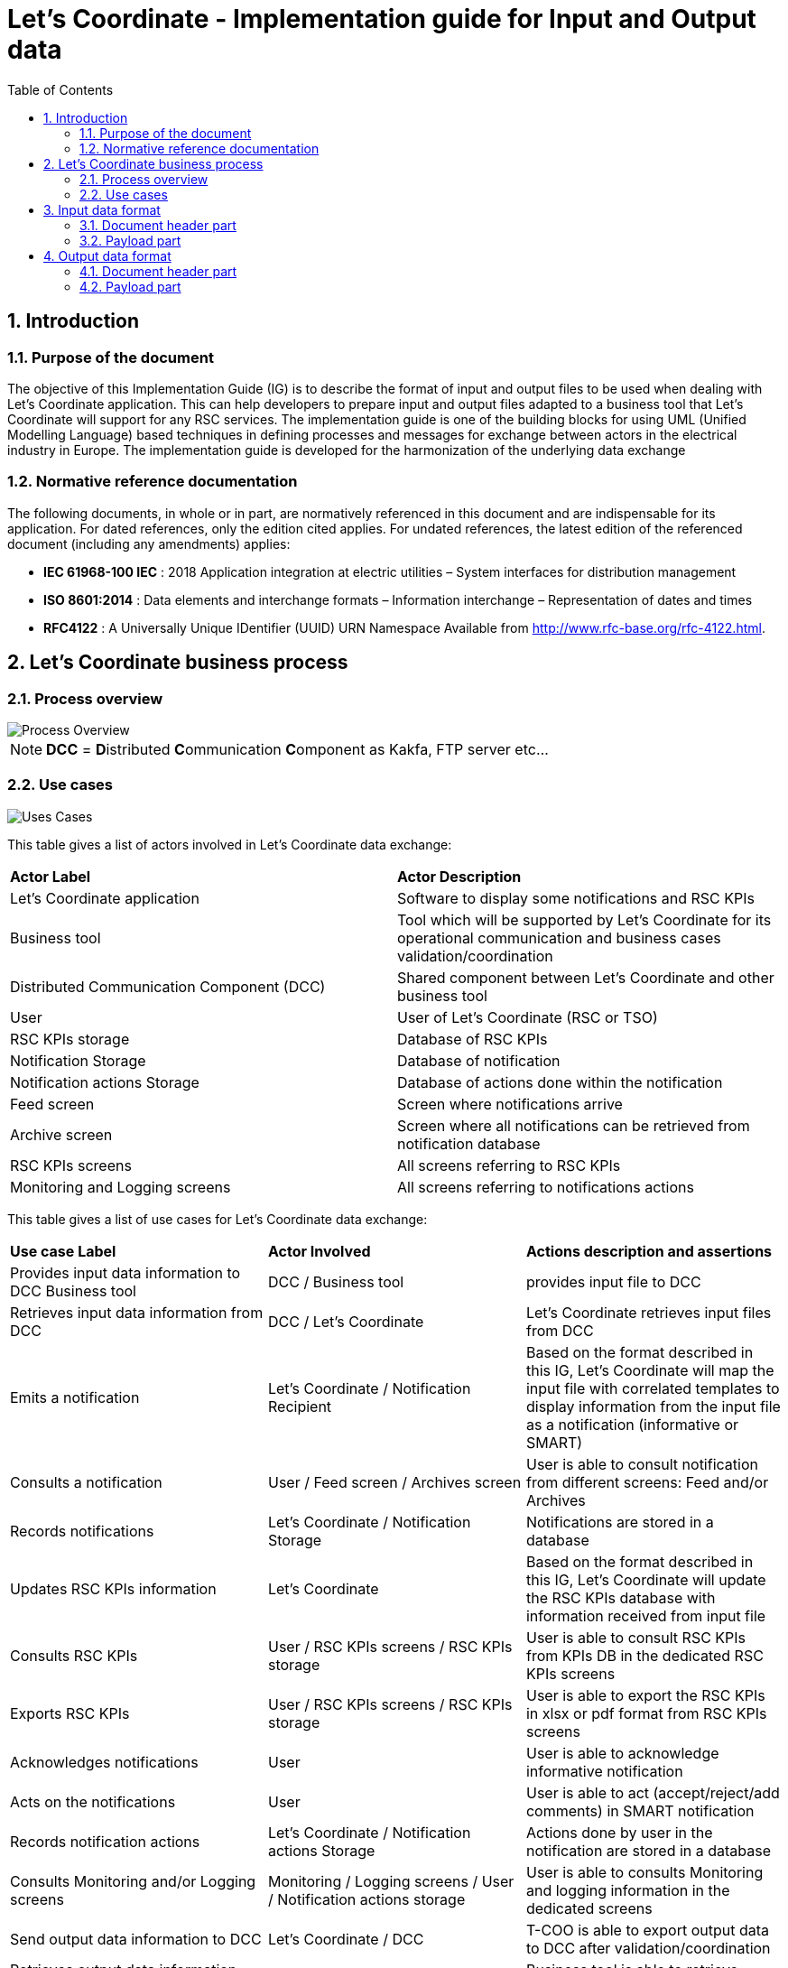 // Copyright (c) 2018-2020 RTE (http://www.rte-france.com)
// Copyright (c) 2019-2020 RTE international (http://www.rte-international.com)
// See AUTHORS.txt
// This document is subject to the terms of the Creative Commons Attribution 4.0 International license.
// If a copy of the license was not distributed with this
// file, You can obtain one at https://creativecommons.org/licenses/by/4.0/.
// SPDX-License-Identifier: CC-BY-4.0

:toc: left
:sectnums:
:imagesdir: ../../asciidoc/images
:attached_docdir: ../../asciidoc/implementation_guide/attached_doc
:!last-update-label:

= Let's Coordinate - Implementation guide for Input and Output data


== Introduction
=== Purpose of the document

The objective of this Implementation Guide (IG) is to describe the format of input and output files to be used when dealing with Let’s Coordinate application. This can help developers to prepare input and output files adapted to a business tool that Let’s Coordinate will support for any RSC services. The implementation guide is one of the building blocks for using UML (Unified Modelling Language) based techniques in defining processes and messages for exchange between actors in the electrical industry in Europe. The implementation guide is developed for the harmonization of the underlying data exchange

=== Normative reference documentation

The following documents, in whole or in part, are normatively referenced in this document and are indispensable for its application. For dated references, only the edition cited applies. For undated references, the latest edition of the referenced document (including any amendments) applies:

* **IEC 61968-100 IEC** : 2018 Application integration at electric utilities – System interfaces for distribution management

* **ISO 8601:2014** : Data elements and interchange formats – Information interchange – Representation of dates and times

* **RFC4122** : A Universally Unique IDentifier (UUID) URN Namespace Available from http://www.rfc-base.org/rfc-4122.html.


== Let's Coordinate business process
=== Process overview

image::Process_Overview.png[Process Overview]

NOTE: **DCC** = **D**istributed **C**ommunication **C**omponent as Kakfa, FTP server etc…


=== Use cases

image::Uses_Cases.png[Uses Cases]


This table gives a list of actors involved in Let’s Coordinate data exchange:

|====
|**Actor Label** 	|**Actor Description**
|Let’s Coordinate application	|Software to display some notifications and RSC KPIs
|Business tool	|Tool which will be supported by Let’s Coordinate for its operational communication and business cases validation/coordination
|Distributed Communication
Component (DCC)	|Shared component between Let’s Coordinate and other business tool
|User	|User of Let’s Coordinate (RSC or TSO)
|RSC KPIs storage	|Database of RSC KPIs
|Notification Storage	|Database of notification
|Notification actions Storage	|Database of actions done within the notification
|Feed screen	|Screen where notifications arrive
|Archive screen	|Screen where all notifications can be retrieved from notification database
|RSC KPIs screens	|All screens referring to RSC KPIs
|Monitoring and Logging screens	|All screens referring to notifications actions
|====



This table gives a list of use cases for Let's Coordinate data exchange:


[cols=3]
|===
|**Use case Label**
|**Actor Involved**
|**Actions description and assertions**
|Provides input data information to DCC	Business tool
|DCC / Business tool
|provides input file to DCC
|Retrieves input data information from DCC
|DCC / Let’s Coordinate
|Let’s Coordinate retrieves input files from DCC
|Emits a notification
|Let’s Coordinate / Notification Recipient
|Based on the format described in this IG, Let’s Coordinate will map the input file with correlated templates to display information from the input file as a notification (informative or SMART)
|Consults a notification
|User / Feed screen / Archives screen
|User is able to consult notification from different screens: Feed and/or Archives
|Records notifications
|Let’s Coordinate / Notification Storage
|Notifications are stored in a database
|Updates RSC KPIs information
|Let’s Coordinate
|Based on the format described in this IG, Let’s Coordinate will update the RSC KPIs database with information received from input file
|Consults RSC KPIs
|User / RSC KPIs screens / RSC KPIs storage
|User is able to consult RSC KPIs from KPIs DB in the dedicated RSC KPIs screens
|Exports RSC KPIs
|User / RSC KPIs screens / RSC KPIs storage
|User is able to export the RSC KPIs in xlsx or pdf format from RSC KPIs screens
|Acknowledges notifications
|User
|User is able to acknowledge informative notification
|Acts on the notifications
|User
|User is able to act (accept/reject/add comments) in SMART notification
|Records notification actions
|Let’s Coordinate / Notification actions Storage
|Actions done by user in the notification are stored in a database
|Consults Monitoring and/or Logging screens
| Monitoring / Logging screens / User / Notification actions storage
|User is able to consults Monitoring and logging information in the dedicated screens
|Send output data information to DCC
|Let’s Coordinate / DCC
|T-COO is able to export output data to DCC after validation/coordination
|Retrieves output data information from DCC
|Business tool / Let’s Coordinate
|Business tool is able to retrieve output date file from DCC
|===


== Input data format

Input data format is the same format for Informative and SMART notifications.
The only difference are linked to the data user wants to provide (text, RSC KPI, timseries...).

Two formats are proposed for input data:

* XLSX, Office Open XML worksheet sheet (OOXML), ECMA-376 standard file format, Microsoft Excel XML (2007+) file format
* JSON, JavaScript Object Notation, ISO/IEC 21778:2017 open standard file format (only encoded in UTF-8 and Unix Line Feed)

NOTE:

* M => Mandatory & this field is mandatory for XLSX and JSON files.
* O => Optional & this field is optional for XLSX and JSON files
* M(JSON) or O(JSON) => to be used only for JSON files
* M(XLSX) or O(XLSX) => to be used only for XLSX files

=== Document header part


[cols=5]
[options="header",width="100%",align="center",cols="^,^,^,^,^"]
|===
|**Attributes**
|**Mandatory / Optional**
|**Values**
|**Type**
|**Description**

|**eventMessage	**
|M (JSON)
|-
|Map
|Message description

|**xmlns**
|M (JSON)
|https://www.iec.ch/tc57/supportdocuments
|String
|Name space

|**header**
|M (JSON)
|-
|Map
|Header part of the file

.7+^.^|**verb**
.7+^.^|M
|-
|-
|The <verb> shall specify the semantics of the message and the interpretation of the data supplied in the <payload> element.

|created
|Enumeration
|Used to publish a notification of the instantiation of one or more objects.

|canceled
|Enumeration
|Used to publish a notification that one or more actions have been aborted.

|changed
|Enumeration
|Used to publish a notification that one or more objects have been replaced.

|deleted
|Enumeration
|Used to publish a notification that an object has been deleted.

|executed
|Enumeration
|Used to publish a notification that the execution of a complex transaction that uses the <payload> element has taken place.

|updated
|Enumeration
|Used to publish a notification that one or more objects have been modified.

|**noun	**
|M
|NotificationCategory
|String
|Category of notification. The <noun> shall specify the semantics of the message and the interpretation of the data supplied in the <payload> element.

|**timestamp**
|M
|2020-03-18T09:34:08Z
|DateTime
|Creation date and hour of the input file : This element shall indicate when the message was produced. (It is not the time the message was transmitted because the actual send may occur later due to transactions or other client side queueing of messages).
The timestamp shall conform to ISO 8601. It shall include either the letter “Z” to denote UTC or an explicit timezone offset.

|**source**
|M
|ProcessName
|String
|Name of the service or process : This element shall be used to identify the origin of the informational content.
The values assigned to this element are non-normative and have meaning only within the local organisation.

|**messageId**
|M
|d18d3733d7884d798cadc2ecf30bef0b
|UUID
|Unique ID of the message : This element shall be a 128-bit universally unique identifier (UUID) generated according to RFC 4122. It has no normative meaning other than to provide a unique identifier for the message. This element together with the <timestamp> element is useful for tracing or logging messages as they are processed by the requesting, responding or other systems.

|**properties**
|M (JSON)
|-
|Map
|Message properties : This element consists of a set of name/value pairs that may be used to customize the system behaviour in ways going beyond those defined by this International Standard. This may be used to provide some implementation-specific functionality.
The values assigned to these elements are non-normative and have meaning only within the local implementation.

|**format**
|M (JSON)
|JSON
|String
|Format of the message

|**businessDataIdentifier**
|M (JSON)
|-
|Map
|-

|**businessApplication**
|O
|PanEuropeanServiceATool, ServiceBTool, ...
|String
|Name of the business application

|**messageType**
|O
|102
|String
|ID of the message

|**messageTypeName**
|M
|ProcessNotificationTypeA
|String
|Name of the message

|**businessDayFrom**
|M
|2020-03-18T09:34:08Z
|DateTime
|Business period start date and time

|**businessDayTo**
|O
|2020-03-19T09:34:08Z
|DateTime
|Business period end date and time / If this value is not provided, it will take the <businessDayFrom> value plus 24 hours.

|**sendingUser**
|O
|10X-CHSWISSGRIDC
|Alphanumeric
|EIC code of sender of the message or input file (if different from tso)
|**processStep**
|O
|1st Run
|String
|Name of the process step to distinguish different steps of the same process

|**timeframe**
|O
|D-2, D-1, ID, W, M, Y
|Alphanumeric
|Timeframe of the message

|**timeframeNumber**
|O
|3
|String
|If Timeframe is W, number of the week.

If Timeframe is M, number of the month.

If Timeframe is Y, number of the year.

Empty for other ones.

|**recipients**
|O
|10YCZ-CEPS-----N;10X-CHSWISSGRIDC
|List<String>
|EIC codes of specific recipient(s) for this notification. This field is optional if this information can be deducted from provided timeseries.

|**caseId**
|O
|ProcessNotifTypeA_20210609_001
|String
|Business identifier of the notification. The reuse of the same caseId means that the old notification will be overriden by the new one. If the caseId is not provided, it will be calculated using the following fields:  source, businessApplication, messageTypeName, businessDayFrom and businessDayTo.

5+|_Following lines are only used for Input data validation by ENTSO-E Acknowledgement_

|**fileName**
|M
|Input_file_TSO.xml
|String
|Name of the file provided by TSO (or its RSC)

|**tso**
|M
|10X-CHSWISSGRIDC
|Alphanumeric
|EIC code of owner of validated input file

|**biddingZone**
|O
|10YCZ-CEPS-----N
|Alphanumeric
|EIC code of Bidding zone of validated input file
|===

Ex: Input file Header JSON (without input data validation)

----
{
  "eventMessage": {
    "xmlns": "https://www.iec.ch/tc57/supportdocuments",
    "header": {
      "verb": "created",
      "noun": "ServiceA_CalculationResults",
      "timestamp": "2020-03-17T12:32:19Z",
      "source": "ServiceA",
      "messageId": "b071aa50097f49f1bd69e82a070084b6",
      "properties": {
        "format": "JSON",
        "businessDataIdentifier": {
          "businessApplication": "PanEuropeanServiceATool",
          "messageType": "101",
          "messageTypeName": "ServiceA_NotificationA",
          "businessDayFrom": "2020-01-10T23:00:00Z",
          "businessDayTo": "2020-01-17T23:00:00Z",
          "sendingUser": "10XCH-SWISSGRIDC",
          "processStep": "INITIAL_RUN",
          "timeframe": "W",
          "timeframeNumber": 24,
          "recipients": [
            "10XBA-JPCCZEKC-K",
            "10XAL-KESH-----J"
          ],
          "caseId": "ProcessNotifTypeA_20210609_001"
        }
      }
    },
    "payload": {
      …
    }
  }
}
----

**Input file header JSON sample file (without input data validation):**

link:attached_doc/json_header_input_file.json[JSON header for input file sample]

**Input file header XLSX sample file (without input data validation):**

For more details, see the excel sample file: line 1 and 2 in
link:attached_doc/excel_header_input_file.xlsx[XLSX header for input file sample]


Ex: Input file Header JSON (with input data validation)

----
{
  "eventMessage": {
    "xmlns": "https://www.iec.ch/tc57/supportdocuments",
    "header": {
      "verb": "created",
      "noun": "ServiceA_CalculationResults",
      "timestamp": "2020-03-17T12:32:19Z",
      "source": "ServiceA",
      "messageId": "b071aa50097f49f1bd69e82a070084b6",
      "properties": {
        "format": "JSON",
        "businessDataIdentifier": {
          "businessApplication": "PanEuropeanServiceATool",
          "messageType": "101",
          "messageTypeName": "ServiceA_NotificationA",
          "businessDayFrom": "2020-01-10T23:00:00Z",
          "businessDayTo": "2020-01-17T23:00:00Z",
          "sendingUser": "10XCH-SWISSGRIDC",
          "processStep": "INITIAL_RUN",
          "timeframe": "W",
          "timeframeNumber": 24,
          "fileName": "20200317_1230_SERVICEA_CH.xlsx",
          "tso": "10XCH-SWISSGRIDC",
          "biddingZone": "10YCH-SWISSGRIDZ"
          "recipients": [
            "10XBA-JPCCZEKC-K",
            "10XAL-KESH-----J"
          ],
          "caseId": "ProcessNotifTypeA_20210609_001"
        }
      }
    },
    "payload": {
      ...
    }
  }
}
----

**Input file header JSON sample file (with input data validation):**

link:attached_doc/json_header_validation_input_file.json[JSON header input file sample with input data validation]



=== Payload part

Payload can be customized by each message producer to fit with their need.
In case user wants to provide one type of information (text, links, data…), this table presents the needed fields to support this with information if this field is mandatory or optional depending of the format of input file.



[cols=5]
[options="header",width="100%",align="center",cols="^,^,^,^,^"]
|===
|**Attributes**
|**Mandatory / Optional**
|**Values**
|**Type**
|**Description**
|**payload**
|M (JSON)
|-
|Map
|The application-specific data are located within the <payload> elements, depending on the purpose of the message.

The <payload> element contains application-specific data conforming to other IEC 61968 standards.
IEC 61968-100 makes no attempt to define these application-specific data. They are left to be defined by the relevant IEC working groups or the local organization.
|**datatype	**
|M(XLSX)
|text

OR links

OR timeseries

OR rscKpi
|-
|Indicate the type of data that will be provided

-	text : to provide text information

-	links : to provide url link to download some files

-	timeseries : to provide data as timeseries

-	rscKpi : to provide RSC KPIs
5+|_Following lines described the needed fields for provision of text information_
|**text**
|M (JSON)
|-
|List<Map>
|Provide some text informations
|**name**
|M
|Conclusion
|String
|Name of related information
|**value**
|M
|OK for tomorrow
|String
|Value of related information
5+|_Following lines described the needed fields for provision of url links to download file with url address or access to web pages_
|**links**
|M (JSON)
|-
|List<Map>
|Structure to provide links to download some files
|**name**
|M
|ProcessReport
|String
|Name of the url
|**value**
|M
|http://123.45.67.8/Report.pdf
|String
|Url address of the file or the webpage
|**eicCode**
|O
|["eicCode1",     "eicCode2", ...]
|list<String>
|EIC code of concerned TSO
5+|_Following lines described the needed fields for provision of RSC KPI information_
|**rscKpi**
|M (JSON)
|-
|List<Map>
|Structure to provide KPIs

|**name**
|M
|GP1, GP2…. BP1, BP2….
|String
|KPI name: there are 2 categories : Global Performance (GP) or Business process (BP) : GP or BP followed by the number of KPIs

**Note:** The labels of GPx and BPx will be parameterized in the configuration bundles of the application, so that the final displayed information to the screen will have the <kpi_name – kpi_label> format. (e.g: GPx – Global Performance x)

|**joinGraph**
|O
|true (default) or false
|Boolean
|If “true”, allows to join rsc kpi data into one graph, else if “false”, the rsc kpi data will be displayed into separate graphs.

|**data**
|M (JSON)
|-
|List<Map>
|Structure to provide kpi data
|**timestamp**
|M
|2020-03-18T23:00:00Z
|DateTime
|Date of related KPI

.2+^.^|**granularity**
.2+^.^|M

|D
|Enumeration
|Used to display the RSC KPI report in a daily view


|Y
|Enumeration
|Used to display the RSC KPI report in a yearly view

|**label**
|M
|CalculationFailed, ProcessDelayed…
|String
|Name of sub item of KPI if exists
|**detail**
|M (JSON)
|-
|List<Map>
|Structure to provide kpi data details
|**eicCode**
|O
|38X-BALTIC-RSC-H
|Alpha-numeric
|EIC code of concerned TSO if exists
|**value**
|M
|e.g : 1, 2, 2691 …
|Integer
|Value of KPI’s item or sub item
5+|_Following lines described the needed fields for provision of timeseries information_
|**timeserie**
|M (JSON)
|-
|List<Map>
|Structure to provide timeseries
|**name**
|M
|probabilisticResults
|String
|Name of related data
|**data**
|M (JSON)
|-
|List<Map>
|Structure to provide timeserie data
|**timestamp**
|M
|2020-03-18T23:00:00Z
|DateTime
|Date of related timeserie
|**detail**
|M (JSON)
|-
|List<Map>
|Structure to provide timeserie data details
|**id**
|O
|"1", "2", "3" …
|String
|Id of related timeserie if exists
|**label**
|O
|ResultsA
|String
|Label of related timeserie if exists
|**eicCode**
|O
|38X-BALTIC-RSC-H
|Alpha-numeric
|EIC code of related timeserie if exists
|**value**
|M
|"89", "5585", "Open Line Z", …
|String
|Value of related timeserie
5+|_Following lines described the needed fields for provision of input data validation by ENTSO-E Acknowledgement (only JSON) information_
|**validation**
|M (JSON)
|-
|Map
|Only used for Input data validation by ENTSO-E Acknowledgement
|**validationType**
|M
|TECHNICAL or BUSINESS
|String
|Type of validation by ACK which start by technical validation and then business validation
|**status**
|M (JSON)
|ACCEPTED or REJECTED
|String
|Status of ACK validation: accepted or rejected for validation type done of related source
|**result**
|M	(JSON)
|OK or WARNING or ERROR
|String
|This field presents the worst case detected:

If no warning and no error => OK

If some warnings and no error => warning

If some errors with/out warnings => error
|**validationMessages**
|M (JSON)
|-
|List<Map>
|Validation details
|**code**
|M	(JSON)
|VAL_OUT1
|Alphanumeric
|Business code for the validation information
|**severity**
|M	(JSON)
|ERROR or WARNING
|String
|Severity of validation information (Error or warning)
|**title**
|M	(JSON)
|“Error in input format”
|String
|Category of issue for this validation information
|**message**
|M	(JSON)
|“Issue located in business period”

“Application check: Error identified while checking process <processMrid>. The coordinated TSO: <missingTsoList> not provided”
|String
|Details about this validation information
|**params**
|O (JSON)
|{“processMrid”: “6fc941b6-e7ab-4962-a2a8-c965f5bf78e9”, “missingTsoList”: [“10X1001A1001A094”, “10XES-REE------E”]}
|Map<String, Object>
|Provides <key,value> parameters for the validation message 
|**businessTimestamp**
|M	(JSON)
|2020-03-18T23:00:00Z
|DateTime
|Business date and time of this validation information
|**sourceDataRef**
|M (JSON)
|-
|Map
|Information about the data
.3+^.^|**relatedElement**
.3+^.^|M (JSON)
|header
|String
|This means that the dedicated information is concerning whole file and is not specific to any timeseries or any period in the file. In the timeline, the bubble about this information will be displayed at arrival time (‘timestamp’ field in the header) of the notification.
|timeseries
|String
|This means that the dedicated information is related to a specific timeseries in the file but not to a specific period within that timeseries, in this case also a field 'relatedTimeseriesId' will be field and will contain usually MRID. Each timeserie can have a different start time. In the timeline, the bubble about this information will be displayed at the timestamp (‘dataName’/’hour’ field in the payload) of this information
|period
|String
|This means that the dedicated information is concerning specific period within specific timeseries, in this case there will be also 3 other fields 'relatedTimeseriesId', 'relatedPeriodStartId' and ‘relatedPeriodEndId’. In the timeline, the bubble about this information will be displayed at the timestamp (“relatedPeriodStartId” field in the payload) of this information
|**relatedTimeseriesId**
|M	(JSON)
|CZ_P_3047
|Alphanumeric
|This field describes the name of the timeserie. It is mandatory only in case the relatedElement is ‘timeseries’ or ‘period’
|**relatedPeriodStartId**
|M (JSON)
|54
|Number
|This field describes the start time of the timeserie and this is the shift of hours from ‘businessDayFrom’. It is mandatory only in case the relatedElement is ‘period’
|**relatedPeriodEndId**
|M
|121
|Number
|This field describes the end time of the timeserie and this is the shift of hours from ‘businessDayFrom’. It is mandatory only in case the relatedElement is ‘period’
|===


Ex: Input file payload JSON (without input data validation)

----
{
  "eventMessage": {
    "xmlns": "https://www.iec.ch/tc57/supportdocuments",
    "header": {
      …
    },
    "payload": {
      "text": [                                             // text details sample
        {
          "name": "comment",
          "value": "No specific remarks for today"
        }
      ],
      "links": [                                            // links details sample
        {
          "name": "ServiceA_Report1",
          "value": "https://www.site.com/file1.pdf",
          "eicCode": [
            "22XCORESO------S",
            "10X1001C--00008J",
            "10X1001C--00003T",
            "38X-BALTIC-RSC-H",
            "34X-0000000068-Q"
          ]
        }
      ],
      "rscKpi": [                                          // rscKpi details sample
        {
          "name": "GP1",
          "data": [
            {
              "timestamp": "2020-03-18T01:00:00",
              "granularity": "Y",
              "label": "ProcessSuccess",
              "detail": [
                {
                  "value": 1
                }
              ]
            }
          ]
        },
        {
          "name": "BP1",
          "data": [
            {
              "timestamp": "2020-03-18T01:00:00",
              "granularity": "D",
              "label": "BusinessKpiAServiceA",
              "detail": [
                {
                  "eicCode": "22XCORESO------S",
                  "value": 0
                },
                {
                  "eicCode": "10X1001C--00008J",
                  "value": 1
                },
                {
                  "eicCode": "10X1001C--00003T",
                  "value": 0
                },
                {
                  "eicCode": "38X-BALTIC-RSC-H",
                  "value": 1
                },
                {
                  "eicCode": "34X-0000000068-Q",
                  "value": 0
                }
              ]
            }
          ]
        }
      ],
      "timeserie": [                                     // timeserie details sample
        {
          "name": "ResultsA",
          "data": [
            {
              "timestamp": "2020-03-01T00:00:00",
              "detail": [
                {
                  "value": "79"
                }
              ]
            },
            {
              "timestamp": "2020-03-01T01:00:00",
              "detail": [
                {
                  "value": "42"
                }
              ]
            },
            {
              "timestamp": "2020-03-01T02:00:00",
              "detail": [
                {
                  "value": "4"
                }
              ]
            },
            {
              "timestamp": "2020-03-01T03:00:00",
              "detail": [
                {
                  "value": "58"
                }
              ]
            }
          ]
        }
      ]
    }
  }
}

----

**Input file payload JSON sample file (without input data validation):**

link:attached_doc/json_payload_input_file.json[JSON payload for input file sample]

**Input file payload XLSX sample file (without input data validation):**

For more details, see the excel file: from line 4 to end of the document
link:attached_doc/excel_payload_input_file.xlsx[XLSX payload for input file sample]


Ex: Input file payload JSON (with input data validation)

----
{
  "eventMessage": {
    "xmlns": "https://www.iec.ch/tc57/supportdocuments",
    "header": {
      …
    },
    "payload": {
      "validation": {                                     // validation details sample
        "validationType": "BUSINESS",
        "status": "ACCEPTED",
        "result": "ERROR",
        "validationMessages": [
          {
            "code": "ServiceA_Error_01",
            "severity": "ERROR",
            "title": "Rule_A_Violated",
            "message": "Application check: Error 01 detected in input file",
            "businessTimestamp": "2020-02-26T14:24:38Z",
            "sourceDataRef": {
              "relatedPeriodStartId": 3247,
              "relatedElement": "timeseries",
              "relatedPeriodEndId": 3856,
              "relatedTimeseriesId": "Timeseries_12345"
            }
          },
          {
            "code": "ServiceA_Error_02",
            "severity": "ERROR",
            "title": "Rule_B_Violated",
            "message": "Application check: Error 02 detected in input file",
            "businessTimestamp": "2020-02-26T14:24:46Z",
            "sourceDataRef": {
              "relatedElement": "header"
            }
          },
          {
            "code": "ServiceA_Warning_01",
            "severity": "WARNING",
            "title": "Rule_C_Violated",
            "message": "Application check: Warning 01 detected in input file",
            "businessTimestamp": "2020-02-26T14:24:47Z",
            "sourceDataRef": {
              "relatedElement": "header"
            }
          },
          {
            "code": "ServiceA_Warning_02",
            "severity": "WARNING",
            "title": "Rule_D_Violated",
            "message": "Application check: Warning 02 detected in input file",
            "businessTimestamp": "2020-02-26T14:25:23Z",
            "sourceDataRef": {
              "relatedPeriodStartId": 897,
              "relatedElement": "timeseries",
              "relatedPeriodEndId": 928,
              "relatedTimeseriesId": "Timeseries_45678"
            }
          }
        ]
      }
    }
  }
}
----

**Input file payload JSON sample file (with input data validation):**

link:attached_doc/json_payload_validation_input_file.json[JSON payload input file sample with input data validation]


== Output data format

Output data format is only used for SMART notifications as a result of a validation or coordination of some proposals received in the input file.
In case the input file is used for informative notification, no output file will be generated.

Two formats are proposed for output data:

* XLSX, Office Open XML worksheet sheet (OOXML), ECMA-376 standard file format, Microsoft Excel XML (2007+) file format
* JSON, JavaScript Object Notation, ISO/IEC 21778:2017 open standard file format (only encoded in UTF-8 and Unix Line Feed)

But this output format will be always the **same format** as the one received for input file.
(Ex: if Let’s Coordinate receives 1 input file in XLSX, then the output file will be also in XLSX)

NOTE:

* M => Mandatory & this field is mandatory for XLSX and JSON files.
* O => Optional & this field is optional for XLSX and JSON files
* M(JSON) or O(JSON) => to be used only for JSON files
* M(XLSX) or O(XLSX) => to be used only for XLSX files

=== Document header part

Header is the really similar as the one described for the input file with addition of:

* **Global field about the validation or coordination status** of the overall notification to be validated. This change is in the header of the output file.
** **CON(firmed):** the status of this notification is confirmed (based on the different answers done for each timeserie to be validated inside this notification)
** **REJ(ected):** the status of this notification is rejected (based on the different answers done for each timeserie to be validated inside this notification)
** **MIX(ed):** the status of this notification is mixed (based on the different answers done for each timeserie to be validated inside this notification)
** **CAN(celed):** the status of this notification is canceled

* **List of general comments** of the overall notification to be validated. This change is in the header of the output file.


[cols=5]
[options="header",width="100%",align="center",cols="^,^,^,^,^"]
|===
|**Attributes**
|**Mandatory / Optional**
|**Values**
|**Type**
|**Description**
|**eventMessage	**
|M (JSON)
|-
|Map
|Message description
|**xmlns**
|M (JSON)
|https://www.iec.ch/tc57/supportdocuments
|String
|Name space
|**header**
|M (JSON)
|-
|Map
|Header part of the file
.7+^.^|**verb**
.7+^.^|M
|-
|-
|The <Verb> shall specify the semantics of the message and the interpretation of the data supplied in the <Payload> element.
|created
|Enumeration
|Used to publish a notification of the instantiation of one or more objects.
|canceled
|Enumeration
|Used to publish a notification that one or more actions have been aborted.
|changed
|Enumeration
|Used to publish a notification that one or more objects have been replaced.
|deleted
|Enumeration
|Used to publish a notification that an object has been deleted.
|executed
|Enumeration
|Used to publish a notification that the execution of a complex transaction that uses the <Payload><OperationSet> element has taken place.
|updated
|Enumeration
|Used to publish a notification that one or more objects have been modified.
|**noun	**
|M
|NotificationCategory
|String
|Category of notification. The <Noun> shall specify the semantics of the message and the interpretation of the data supplied in the <Payload> element.
|**timestamp**
|M
|2020-03-18T09:34:08Z
|DateTime
|Creation date and hour of the input file : This element shall indicate when the message was produced. (It is not the time the message was transmitted because the actual send may occur later due to transactions or other client side queueing of messages).
The timestamp shall conform to ISO 8601. It shall include either the letter “Z” to denote UTC or an explicit timezone offset.
|**source**
|M
|ProcessName
|string
|Name of the service or process : This element shall be used to identify the origin of the informational content.
The values assigned to this element are non-normative and have meaning only within the local organisation.
|**messageId**
|M
|d18d3733d7884d798cadc2ecf30bef0b
|UUID
|Unique ID of the message : This element shall be a 128-bit universally unique identifier (UUID) generated according to RFC 4122. It has no normative meaning other than to provide a unique identifier for the message. This element together with the <Timestamp> element is useful for tracing or logging messages as they are processed by the requesting, responding or other systems.
|**properties**
|M (JSON)
|-
|Map
|Message properties : This element consists of a set of name/value pairs that may be used to customize the system behaviour in ways going beyond those defined by this International Standard. This may be used to provide some implementation-specific functionality.
The values assigned to these elements are non-normative and have meaning only within the local implementation.
|**format**
|M (JSON)
|JSON
|String
|Format of the message
|**businessDataIdentifier**
|M (JSON)
|-
|Map
|-

|**businessApplication**
|O
|PanEuropeanServiceATool, ServiceB.tool, ...
|String
|Name of the business application

|**messageType**
|O
|102
|String
|ID of the message
|**messageTypeName**
|M
|ProcessNotificationTypeA
|String
|Name of the message
|**businessDayFrom**
|M
|2020-03-18T09:34:08Z
|DateTime
|Business period start date and time
|**businessDayTo**
|O
|2020-03-19T09:34:08Z
|DateTime
|Business period end date and time / If this value is not provided, it will take the <businessDayFrom> value plus 24 hours.
|**sendingUser**
|O
|10X-CHSWISSGRIDC
|Alphanumeric
|EIC code of sender of the message or input file (if different from tso)
|**processStep**
|O
|1st Run
|String
|Name of the process step to distinguish different steps of the same process
|**timeframe**
|O
|D-2, D-1, ID, W, M, Y
|Alphanumeric
|Timeframe of the message
|**timeframeNumber**
|O
|3
|String
|If Timeframe is W, number of the week.

If Timeframe is M, number of the month.

If Timeframe is Y, number of the year.

Empty for other ones.
|**recipients**
|O
|10YCZ-CEPS-----N;10X-CHSWISSGRIDC
|List<String>
|EIC codes of specific recipient(s) for this output file. This field is optional if this information can be deducted from provided timeseries.



|**caseId**
|O
|ProcessNotifTypeA_20210609_001
|String
|Business identifier of the notification. The reuse of the same caseId means that the old notification will be overriden by the new one. If the caseId is not provided, it will be calculated using the following fields:  source, businessApplication, messageTypeName, businessDayFrom and businessDayTo.

|**coordinationStatus**
|**M**
|*CON*

*or REJ*

*or MIX*

*or CAN*
|**Enumeration**
|**Global status of coordination : CON(firmed), REJ(ected), MIX(ed) or CAN(celed).**

**This status is global for the all notification**

|**coordinationComments**
|**O**
|*-*
|*List<Map>*
|*List of general comments*

|**eicCode**
|**M**
|*22XCORESO------S*
|*Alpha-numeric*
|*EIC code of the user providing a general comment*

|**generalComment**
|**M**
|*OK for us!*
|*String*
|*General comment for the coordination*
|===


Ex: Output file header JSON sample

----
{
  "eventMessage": {
    "xmlns": "https://www.iec.ch/tc57/supportdocuments",
    "header": {
      "verb": "created",
      "noun": "ServiceA_CalculationResults",
      "timestamp": "2020-03-17T12:32:19Z",
      "source": "ServiceA",
      "messageId": "b071aa50097f49f1bd69e82a070084b6",
      "properties": {
        "format": "JSON",
        "businessDataIdentifier": {
          "businessApplication": "PanEuropeanServiceATool",
          "messageType": "101",
          "messageTypeName": "ServiceA_NotificationB",
          "businessDayFrom": "2020-01-10T23:00:00Z",
          "businessDayTo": "2020-01-17T23:00:00Z",
          "sendingUser": "10XCH-SWISSGRIDC",
          "processStep": "INITIAL_RUN",
          "timeframe": "W",
          "timeframeNumber": 24,
          "recipients": [
            "10XBA-JPCCZEKC-K",
            "10XAL-KESH-----J"
          ],
          "caseId": "ProcessNotifTypeA_20210609_001",
          "coordinationStatus": "CON",
          "coordinationComments": [
            {
              "eicCode": "10XFR-RTE------Q", 
              "generalComment": "OK for us!"
            },
            {
              "eicCode": "22XCORESO------S", 
              "generalComment": "Super!"
            }
          ]
        }
      }
    },
    "payload": {
      ...
    }
  }
}
----

**Output file header JSON sample:**

link:attached_doc/json_header_output_file.json[JSON header for output file]

**Output file header XLSX sample:**

For more details, see the excel sample file: line 1 and 2 in
link:attached_doc/excel_header_output_file.xlsx[XLSX header for output file sample]

=== Payload part

Payload is the really similar as the one described for the input file with addition of:

* **4 new fields** to validate differently each proposal/timeseries inside the notification:
** **accept:** if proposal is accepted
** **reject:** if proposal is rejected
** **explanation:** in case of rejection/refusal of the proposition to justify this choice from a list of values
** **comment:** about the validation or coordination of the proposal

Following table will describe **only** the part to be affected by these new fields for timeserie information (even if there are text information, RSC KPI information...).

[cols=5]
[options="header",width="100%",align="center",cols="^,^,^,^,^"]
|===
|**Attributes**
|**Mandatory / Optional**
|**Values**
|**Type**
|**Description**
|**payload**
|M (JSON)
|-
|Map
|The application-specific data are located within the <payload> elements, depending on the purpose of the message.

The <Payload> element contains application-specific data conforming to other IEC 61968 standards.

IEC 61968-100 makes no attempt to define these application-specific data. They are left to be defined by the relevant IEC working groups or the local organization.
|**datatype**
|M(XLSX)
|text

OR links

OR timeseries

OR rscKpi
|String
|Indicate the type of data that will be provided:

-	text : to provide text information

-	links : to provide url link to download some files

-	timeseries : to provide data as timeseries

-	rscKpi : to provide RSC KPIs

**Only changes affecting timeseries validation/coordination will be described.**
5+|_Following lines are only describing the new fields which will be added in the timeserie(s) details to describe the results of the validation & coordination for proposed timeserie(s) information_
|**timeserie**
|M (JSON)
|-
|List<Map>
|Structure to provide timeseries
|**name**
|M
|probabilisticResults
|String
|Name of related data
|**data	**
|M (JSON)
|-
|List<Map>
|Structure to provide timeserie data
|**timestamp**
|M
|2020-03-18T23:00:00Z
|DateTime
|Date of related timeserie
|**detail**
|M (JSON)
|-
|List<Map>
|Structure to provide timeserie data details
|**id**
|O
|"1", "2", "3" …
|String
|Id of related timeserie if exists
|**label**
|O
|ProbabilistResultsA
|String
|Label of related timeserie if existd
|**eicCode**
|O
|38X-BALTIC-RSC-H
|Alpha-numeric
|EIC code of related timeserie if exists
|**value**
|M
|"89", "5585", "Open Line Z", …
|String
|Value of related timeserie

|**results**
|*O (JSON)*
|*-*
|*List<Map>*
|*Structure to provide output results*

|**eicCode**
|**M**
|**10XFR-RTE------Q**
|**Alpha-numeric**
|**EIC code of the entity providing the answer*

|**answer**
|**M**
|*CON* 

*or REJ* 

*or MIX* 

*or NOT*
|*Enumeration*
|**Status of the remedial actions: CON(firmed), REJ(ected), MIX(ed) or NOT (Not answered).**

|**explanation**
|**O**
|**“Not available”**
|**String**
|**List of choice in a predefined list of values as text.**

|**comment**
|**O**
|**“3 nodes should work”**
|**String**
|**Comment about the proposal by the concerned EIC code**
|===

**JSON sample:**

link:attached_doc/json_payload_output_file.json[JSON payload for output file sample]

**XLSX sample**

See the excel file: from line 4 to end of the document, columns H, I, J and K in
link:attached_doc/excel_payload_output_file.xlsx[XLSX payload for output file sample]




